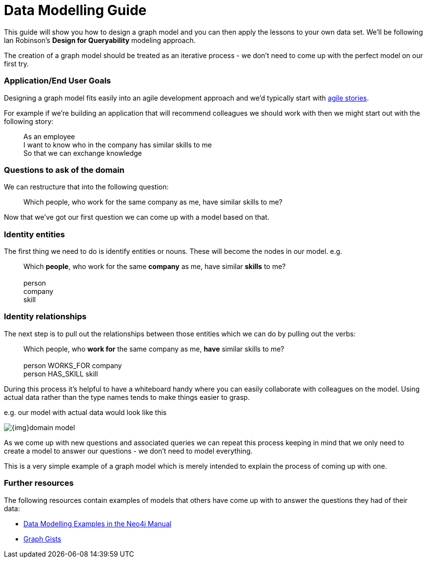= Data Modelling Guide

This guide will show you how to design a graph model and you can then apply the lessons to your own data set. We'll be following Ian Robinson's *Design for Queryability* modeling approach.

The creation of a graph model should be treated as an iterative process - we don't need to come up with the perfect model on our first try.

=== Application/End User Goals

Designing a graph model fits easily into an agile development approach and we'd typically start with link:http://en.wikipedia.org/wiki/User_story[agile stories].

For example if we're building an application that will recommend colleagues we should work with then we might start out with the following story:

____
As an employee +
I want to know who in the company has similar skills to me +
So that we can exchange knowledge
____

=== Questions to ask of the domain

We can restructure that into the following question:

____
Which people, who work for the same company as me, have similar skills to me?
____

Now that we've got our first question we can come up with a model based on that.

=== Identity entities

The first thing we need to do is identify entities or nouns. These will become the nodes in our model. e.g.

____
Which *people*, who work for the same *company* as me, have similar *skills* to me? +
 +
person +
company +
skill
____

=== Identity relationships

The next step is to pull out the relationships between those entities which we can do by pulling out the verbs:

____
Which people, who *work for* the same company as me, *have* similar skills to me? +
 +
person WORKS_FOR company +
person HAS_SKILL skill +
____

During this process it's helpful to have a whiteboard handy where you can easily collaborate with colleagues on the model. Using actual data rather than the type names tends to make things easier to grasp.

e.g. our model with actual data would look like this

image:{img}domain-model.png[]

As we come up with new questions and associated queries we can repeat this process keeping in mind that we only need to create a model to answer our questions - we don't need to model everything.

This is a very simple example of a graph model which is merely intended to explain the process of coming up with one.

=== Further resources

The following resources contain examples of models that others have come up with to answer the questions they had of their data:

* link:http://docs.neo4j.org/chunked/stable/data-modeling-examples.html[Data Modelling Examples in the Neo4j Manual]
* link:https://github.com/neo4j-contrib/graphgist/wiki[Graph Gists]
